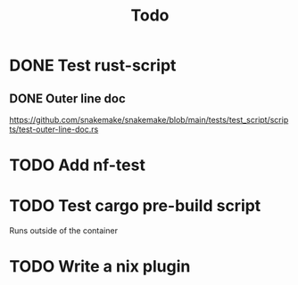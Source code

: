 #+title: Todo

* DONE Test rust-script
CLOSED: [2023-10-21 Sat 02:17]
** DONE Outer line doc
CLOSED: [2023-10-24 Tue 11:12]
:LOGBOOK:
CLOCK: [2023-10-24 Tue 10:45]--[2023-10-24 Tue 11:12] =>  0:27
:END:
https://github.com/snakemake/snakemake/blob/main/tests/test_script/scripts/test-outer-line-doc.rs
* TODO Add nf-test
* TODO Test cargo pre-build script
:LOGBOOK:
CLOCK: [2023-10-24 Tue 17:13]--[2023-10-24 Tue 17:18] =>  0:05
:END:
Runs outside of the container
* TODO Write a nix plugin

